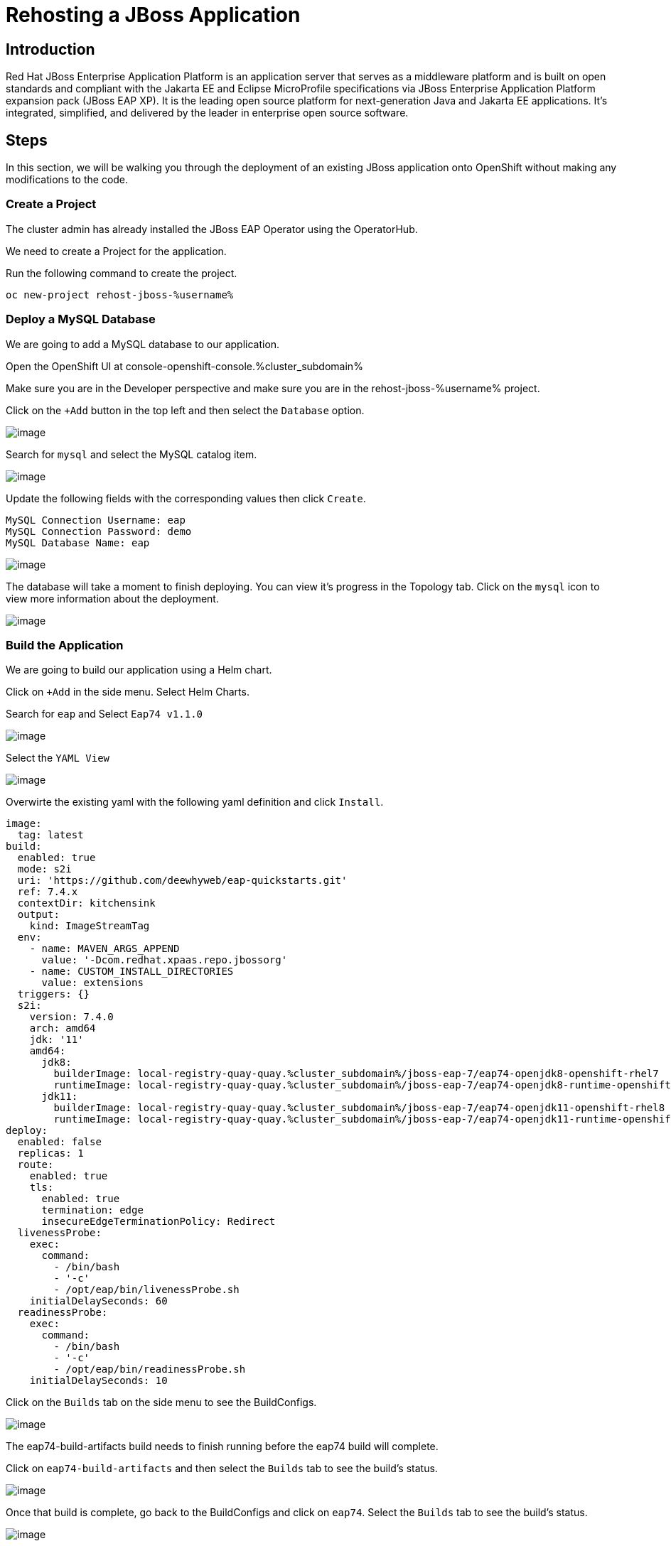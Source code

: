 = Rehosting a JBoss Application

== Introduction

Red Hat JBoss Enterprise Application Platform is an application server that serves as a middleware platform and is built on open standards and compliant with the Jakarta EE and Eclipse MicroProfile specifications via JBoss Enterprise Application Platform expansion pack (JBoss EAP XP). It is the leading open source platform for next-generation Java and Jakarta EE applications. It's integrated, simplified, and delivered by the leader in enterprise open source software.

== Steps

In this section, we will be walking you through the deployment of an existing JBoss application onto OpenShift without making any modifications to the code.

=== Create a Project
The cluster admin has already installed the JBoss EAP Operator using the OperatorHub.

//create the project using the terminal instead
We need to create a Project for the application.

Run the following command to create the project.
[source,bash,role=execute]
----
oc new-project rehost-jboss-%username%
----

=== Deploy a MySQL Database

We are going to add a MySQL database to our application.

Open the OpenShift UI at console-openshift-console.%cluster_subdomain%

Make sure you are in the Developer perspective and make sure you are in the rehost-jboss-%username% project.

Click on the `+Add` button in the top left and then select the `Database` option.

//update the image
image::./Images/AddDatabase.png[image]

Search for `mysql` and select the MySQL catalog item.

image::./Images/JBossSearchMySQL.png[image]

Update the following fields with the corresponding values then click `Create`.

```
MySQL Connection Username: eap
MySQL Connection Password: demo
MySQL Database Name: eap
```

image::./Images/DatabaseSettings.png[image]

The database will take a moment to finish deploying. You can view it's progress in the Topology tab. Click on the `mysql` icon to view more information about the deployment.

image::./Images/DeployedDatabase.png[image]

=== Build the Application

We are going to build our application using a Helm chart.

Click on `+Add` in the side menu. Select Helm Charts.

Search for `eap` and Select `Eap74 v1.1.0`

image::./Images/JBossSearchEAP.png[image]

Select the `YAML View`

image::./Images/EAPHelmChartYAMLView.png[image]

Overwirte the existing yaml with the following yaml definition and click `Install`.

```
image:
  tag: latest
build:
  enabled: true
  mode: s2i
  uri: 'https://github.com/deewhyweb/eap-quickstarts.git'
  ref: 7.4.x
  contextDir: kitchensink
  output:
    kind: ImageStreamTag
  env:
    - name: MAVEN_ARGS_APPEND
      value: '-Dcom.redhat.xpaas.repo.jbossorg'
    - name: CUSTOM_INSTALL_DIRECTORIES
      value: extensions
  triggers: {}
  s2i:
    version: 7.4.0
    arch: amd64
    jdk: '11'
    amd64:
      jdk8:
        builderImage: local-registry-quay-quay.%cluster_subdomain%/jboss-eap-7/eap74-openjdk8-openshift-rhel7
        runtimeImage: local-registry-quay-quay.%cluster_subdomain%/jboss-eap-7/eap74-openjdk8-runtime-openshift-rhel7
      jdk11:
        builderImage: local-registry-quay-quay.%cluster_subdomain%/jboss-eap-7/eap74-openjdk11-openshift-rhel8
        runtimeImage: local-registry-quay-quay.%cluster_subdomain%/jboss-eap-7/eap74-openjdk11-runtime-openshift-rhel8
deploy:
  enabled: false
  replicas: 1
  route:
    enabled: true
    tls:
      enabled: true
      termination: edge
      insecureEdgeTerminationPolicy: Redirect
  livenessProbe:
    exec:
      command:
        - /bin/bash
        - '-c'
        - /opt/eap/bin/livenessProbe.sh
    initialDelaySeconds: 60
  readinessProbe:
    exec:
      command:
        - /bin/bash
        - '-c'
        - /opt/eap/bin/readinessProbe.sh
    initialDelaySeconds: 10
```

Click on the `Builds` tab on the side menu to see the BuildConfigs.

image::./Images/JBossBuildConfigs.png[image]

The eap74-build-artifacts build needs to finish running before the eap74 build will complete.

Click on `eap74-build-artifacts` and then select the `Builds` tab to see the build's status.

image::./Images/JBossEAP74BuildArtifactsBuildsTab.png[image]

Once that build is complete, go back to the BuildConfigs and click on `eap74`. Select the `Builds` tab to see the build's status.

image::./Images/JBossEAP74BuildsTab.png[image]

//add an image to show what the build event tab looks like

When the builds are done, we are ready to deploy our application.

=== Deploy the Application

Let's deploy the application using the image we just built.

First, we need to set our MySQL options in a ConfigMap. Make sure you are in the rehost-jboss-%username% project.

Run the following command to create the ConfigMap.
[source,bash,role=execute]
----
cat <<EOF | oc apply -f -
kind: ConfigMap
apiVersion: v1
metadata:
  name: eap-config
data:
  DATASOURCES: "TEST"
  TEST_DATABASE: "eap"
  TEST_NAME: "mysql"
  TEST_DRIVER: "mysql"
  TEST_JNDI: "java:/jdbc/mysql"
  TEST_USERNAME: "eap"
  TEST_PASSWORD: "demo"
  TEST_URL: "jdbc:mysql://mysql:3306/eap"
  TEST_NONXA: "true"
EOF
----
////
Click on the `+` symbol in the upper right hand corner of the web UI to import the following YAML. Paste the yaml below and click `Create`.
```
kind: ConfigMap
apiVersion: v1
metadata:
  name: eap-config
data:
  DATASOURCES: "TEST"
  TEST_DATABASE: "eap"
  TEST_NAME: "mysql"
  TEST_DRIVER: "mysql"
  TEST_JNDI: "java:/jdbc/mysql"
  TEST_USERNAME: "eap"
  TEST_PASSWORD: "demo"
  TEST_URL: "jdbc:mysql://mysql:3306/eap"
  TEST_NONXA: "true"
```
////
We are going to use the JBoss EAP Operator to help us deploy the application. Click on `+Add` in the side menu and choose `Operator Backed`.

Select `WildFlyServer` and click `Create`.

image::./Images/OperatorBacked.png[image]

Update the following fields with the corresponding values then click `Create`.

```
Name: kitchensink
Replicas: 1
Application Image: eap74:latest
Env From
  Config Map Ref
    Name: eap-config
```

image::./Images/CreateWildFlyServer.png[image]

We can watch the application's deployment progress in the Topology view. Click on the application's icon to view more information.

image::./Images/TopologyView.png[image]

When the application has finished deploying, we can visit the URL, which can be found under `Routes`, and see the login page.

```
kitchensink-route-rehost-jboss-%username%.%cluster_subdomain%
```

image::./Images/ApplicationLoginScreen.png[image]


== Review
In this section, we showed you how to take an existing JBoss application and deploy it on OpenShift without any modification to the code.

== Sections

<<Introduction.adoc#, Back to the Introduction>>

<<WebSphereRehost.adoc#, Rehosting a WebSphere Application>>

<<WebLogicRehost.adoc#, Rehosting a WebLogic Application>>

<<OpenShiftPipelines.adoc#, Deploying a WebSphere Application Using OCP Pipelines>>
